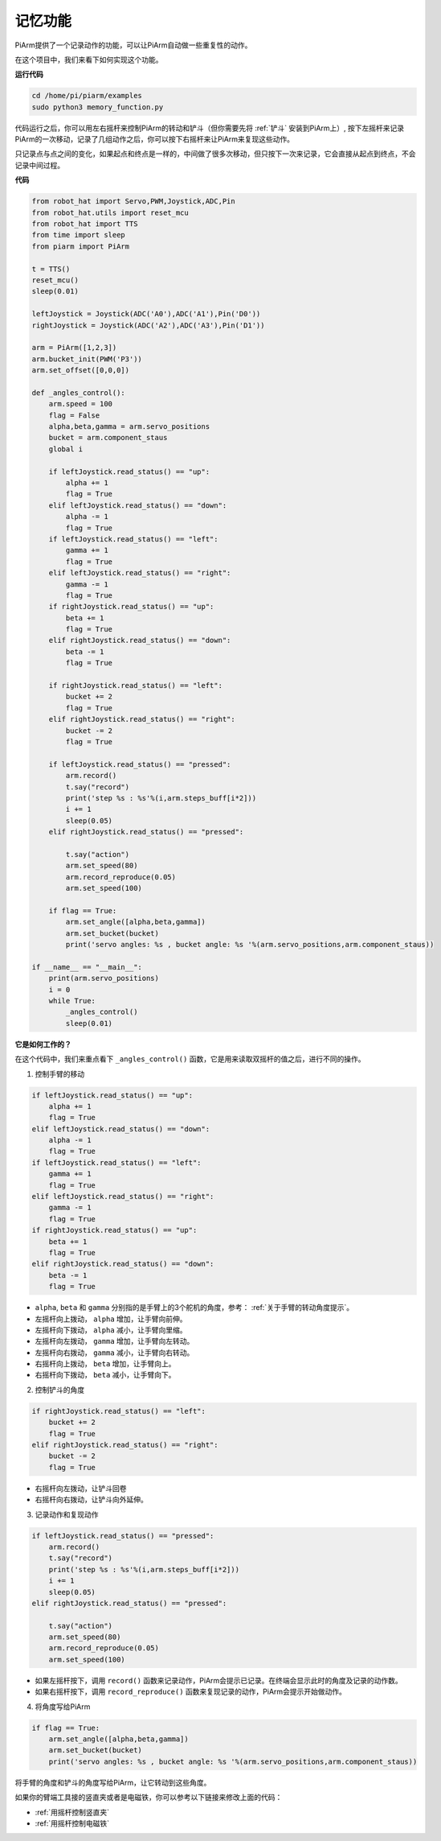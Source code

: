 记忆功能
===================

PiArm提供了一个记录动作的功能，可以让PiArm自动做一些重复性的动作。

在这个项目中，我们来看下如何实现这个功能。

**运行代码**

.. raw:: html

    <run></run>

.. code-block::

    cd /home/pi/piarm/examples
    sudo python3 memory_function.py

代码运行之后，你可以用左右摇杆来控制PiArm的转动和铲斗（但你需要先将 :ref:`铲斗` 安装到PiArm上）, 按下左摇杆来记录PiArm的一次移动，记录了几组动作之后，你可以按下右摇杆来让PiArm来复现这些动作。

只记录点与点之间的变化，如果起点和终点是一样的，中间做了很多次移动，但只按下一次来记录，它会直接从起点到终点，不会记录中间过程。

**代码**


.. raw:: html

    <run></run>

.. code-block:: python 

    from robot_hat import Servo,PWM,Joystick,ADC,Pin
    from robot_hat.utils import reset_mcu
    from robot_hat import TTS
    from time import sleep
    from piarm import PiArm

    t = TTS()
    reset_mcu()
    sleep(0.01)

    leftJoystick = Joystick(ADC('A0'),ADC('A1'),Pin('D0'))
    rightJoystick = Joystick(ADC('A2'),ADC('A3'),Pin('D1'))

    arm = PiArm([1,2,3])
    arm.bucket_init(PWM('P3'))
    arm.set_offset([0,0,0])

    def _angles_control():
        arm.speed = 100
        flag = False
        alpha,beta,gamma = arm.servo_positions
        bucket = arm.component_staus
        global i	

        if leftJoystick.read_status() == "up":
            alpha += 1
            flag = True
        elif leftJoystick.read_status() == "down":
            alpha -= 1
            flag = True
        if leftJoystick.read_status() == "left":
            gamma += 1
            flag = True
        elif leftJoystick.read_status() == "right":
            gamma -= 1
            flag = True
        if rightJoystick.read_status() == "up":
            beta += 1
            flag = True
        elif rightJoystick.read_status() == "down":
            beta -= 1
            flag = True
            
        if rightJoystick.read_status() == "left": 	
            bucket += 2
            flag = True
        elif rightJoystick.read_status() == "right":
            bucket -= 2
            flag = True
            
        if leftJoystick.read_status() == "pressed":  	
            arm.record()
            t.say("record")
            print('step %s : %s'%(i,arm.steps_buff[i*2]))
            i += 1
            sleep(0.05)
        elif rightJoystick.read_status() == "pressed":

            t.say("action")
            arm.set_speed(80) 
            arm.record_reproduce(0.05)
            arm.set_speed(100)
            
        if flag == True:
            arm.set_angle([alpha,beta,gamma])
            arm.set_bucket(bucket)
            print('servo angles: %s , bucket angle: %s '%(arm.servo_positions,arm.component_staus))

    if __name__ == "__main__":
        print(arm.servo_positions)
        i = 0	
        while True:	
            _angles_control()
            sleep(0.01)

**它是如何工作的？**


在这个代码中，我们来重点看下 ``_angles_control()`` 函数，它是用来读取双摇杆的值之后，进行不同的操作。

1. 控制手臂的移动

.. code-block:: python

    if leftJoystick.read_status() == "up":
        alpha += 1
        flag = True
    elif leftJoystick.read_status() == "down":
        alpha -= 1
        flag = True
    if leftJoystick.read_status() == "left":
        gamma += 1
        flag = True
    elif leftJoystick.read_status() == "right":
        gamma -= 1
        flag = True
    if rightJoystick.read_status() == "up":
        beta += 1
        flag = True
    elif rightJoystick.read_status() == "down":
        beta -= 1
        flag = True

* ``alpha``, ``beta`` 和 ``gamma`` 分别指的是手臂上的3个舵机的角度，参考： :ref:`关于手臂的转动角度提示`。
* 左摇杆向上拨动， ``alpha`` 增加，让手臂向前伸。
* 左摇杆向下拨动， ``alpha`` 减小，让手臂向里缩。
* 左摇杆向左拨动， ``gamma`` 增加，让手臂向左转动。
* 左摇杆向右拨动， ``gamma`` 减小，让手臂向右转动。
* 右摇杆向上拨动， ``beta`` 增加，让手臂向上。
* 右摇杆向下拨动， ``beta`` 减小，让手臂向下。

2. 控制铲斗的角度

.. code-block:: python

    if rightJoystick.read_status() == "left": 	
        bucket += 2
        flag = True
    elif rightJoystick.read_status() == "right":
        bucket -= 2
        flag = True

* 右摇杆向左拨动，让铲斗回卷
* 右摇杆向右拨动，让铲斗向外延伸。

3. 记录动作和复现动作

.. code-block:: python

    if leftJoystick.read_status() == "pressed":  	
        arm.record()
        t.say("record")
        print('step %s : %s'%(i,arm.steps_buff[i*2]))
        i += 1
        sleep(0.05)
    elif rightJoystick.read_status() == "pressed":

        t.say("action")
        arm.set_speed(80) 
        arm.record_reproduce(0.05)
        arm.set_speed(100)

* 如果左摇杆按下，调用 ``record()`` 函数来记录动作，PiArm会提示已记录。在终端会显示此时的角度及记录的动作数。
* 如果右摇杆按下，调用 ``record_reproduce()`` 函数来复现记录的动作，PiArm会提示开始做动作。

4. 将角度写给PiArm

.. code-block:: python

    if flag == True:
        arm.set_angle([alpha,beta,gamma])
        arm.set_bucket(bucket)
        print('servo angles: %s , bucket angle: %s '%(arm.servo_positions,arm.component_staus))

将手臂的角度和铲斗的角度写给PiArm，让它转动到这些角度。

如果你的臂端工具接的竖直夹或者是电磁铁，你可以参考以下链接来修改上面的代码：

* :ref:`用摇杆控制竖直夹`
* :ref:`用摇杆控制电磁铁`